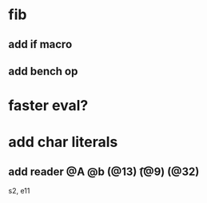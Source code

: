 * fib
** add if macro
** add bench op
* faster eval?
* add char literals
** add reader @A @b \n (@13) \t (@9) \s (@32)

s2, e11
